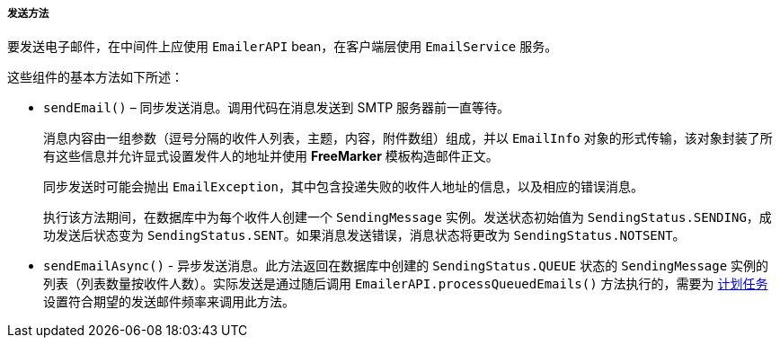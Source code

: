 :sourcesdir: ../../../../../source

[[email_sending_methods]]
===== 发送方法


要发送电子邮件，在中间件上应使用 `EmailerAPI` bean，在客户端层使用 `EmailService` 服务。

这些组件的基本方法如下所述：

* `sendEmail()` – 同步发送消息。调用代码在消息发送到 SMTP 服务器前一直等待。
+
消息内容由一组参数（逗号分隔的收件人列表，主题，内容，附件数组）组成，并以 `EmailInfo` 对象的形式传输，该对象封装了所有这些信息并允许显式设置发件人的地址并使用 *FreeMarker* 模板构造邮件正文。
+
同步发送时可能会抛出 `EmailException`，其中包含投递失败的收件人地址的信息，以及相应的错误消息。
+
执行该方法期间，在数据库中为每个收件人创建一个 `SendingMessage` 实例。发送状态初始值为 `SendingStatus.SENDING`，成功发送后状态变为 `SendingStatus.SENT`。如果消息发送错误，消息状态将更改为 `SendingStatus.NOTSENT`。

* `sendEmailAsync()` - 异步发送消息。此方法返回在数据库中创建的 `SendingStatus.QUEUE` 状态的 `SendingMessage` 实例的列表（列表数量按收件人数）。实际发送是通过随后调用 `EmailerAPI.processQueuedEmails()` 方法执行的，需要为 <<scheduled_tasks, 计划任务>>设置符合期望的发送邮件频率来调用此方法。
